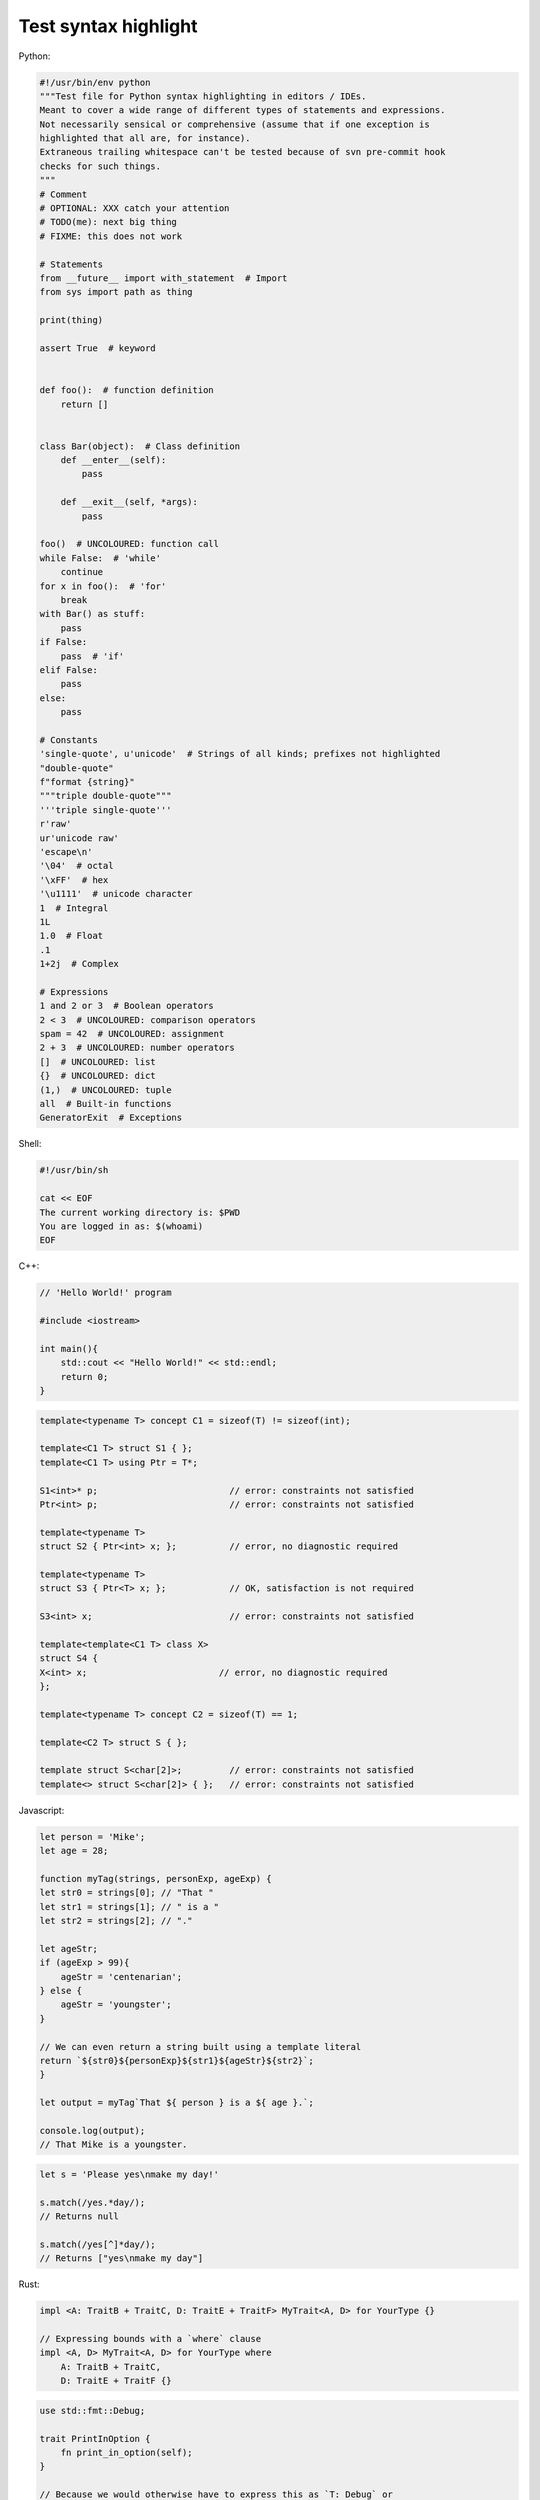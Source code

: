 =====================
Test syntax highlight
=====================

Python:

.. code-block:: python

    #!/usr/bin/env python
    """Test file for Python syntax highlighting in editors / IDEs.
    Meant to cover a wide range of different types of statements and expressions.
    Not necessarily sensical or comprehensive (assume that if one exception is
    highlighted that all are, for instance).
    Extraneous trailing whitespace can't be tested because of svn pre-commit hook
    checks for such things.
    """
    # Comment
    # OPTIONAL: XXX catch your attention
    # TODO(me): next big thing
    # FIXME: this does not work

    # Statements
    from __future__ import with_statement  # Import
    from sys import path as thing

    print(thing)

    assert True  # keyword


    def foo():  # function definition
        return []


    class Bar(object):  # Class definition
        def __enter__(self):
            pass

        def __exit__(self, *args):
            pass

    foo()  # UNCOLOURED: function call
    while False:  # 'while'
        continue
    for x in foo():  # 'for'
        break
    with Bar() as stuff:
        pass
    if False:
        pass  # 'if'
    elif False:
        pass
    else:
        pass

    # Constants
    'single-quote', u'unicode'  # Strings of all kinds; prefixes not highlighted
    "double-quote"
    f"format {string}"
    """triple double-quote"""
    '''triple single-quote'''
    r'raw'
    ur'unicode raw'
    'escape\n'
    '\04'  # octal
    '\xFF'  # hex
    '\u1111'  # unicode character
    1  # Integral
    1L
    1.0  # Float
    .1
    1+2j  # Complex

    # Expressions
    1 and 2 or 3  # Boolean operators
    2 < 3  # UNCOLOURED: comparison operators
    spam = 42  # UNCOLOURED: assignment
    2 + 3  # UNCOLOURED: number operators
    []  # UNCOLOURED: list
    {}  # UNCOLOURED: dict
    (1,)  # UNCOLOURED: tuple
    all  # Built-in functions
    GeneratorExit  # Exceptions

Shell:

.. code-block:: sh

    #!/usr/bin/sh

    cat << EOF
    The current working directory is: $PWD
    You are logged in as: $(whoami)
    EOF

C++:

.. code-block:: cpp

    // 'Hello World!' program 
    
    #include <iostream>
    
    int main(){
        std::cout << "Hello World!" << std::endl;
        return 0;
    }

.. code-block:: cpp

    template<typename T> concept C1 = sizeof(T) != sizeof(int);
    
    template<C1 T> struct S1 { };
    template<C1 T> using Ptr = T*;
    
    S1<int>* p;                         // error: constraints not satisfied
    Ptr<int> p;                         // error: constraints not satisfied
    
    template<typename T>
    struct S2 { Ptr<int> x; };          // error, no diagnostic required
    
    template<typename T>
    struct S3 { Ptr<T> x; };            // OK, satisfaction is not required
    
    S3<int> x;                          // error: constraints not satisfied
    
    template<template<C1 T> class X>
    struct S4 {
    X<int> x;                         // error, no diagnostic required
    };
    
    template<typename T> concept C2 = sizeof(T) == 1;
    
    template<C2 T> struct S { };
    
    template struct S<char[2]>;         // error: constraints not satisfied
    template<> struct S<char[2]> { };   // error: constraints not satisfied

Javascript:

.. code-block:: js

    let person = 'Mike';
    let age = 28;

    function myTag(strings, personExp, ageExp) {
    let str0 = strings[0]; // "That "
    let str1 = strings[1]; // " is a "
    let str2 = strings[2]; // "."

    let ageStr;
    if (ageExp > 99){
        ageStr = 'centenarian';
    } else {
        ageStr = 'youngster';
    }

    // We can even return a string built using a template literal
    return `${str0}${personExp}${str1}${ageStr}${str2}`;
    }

    let output = myTag`That ${ person } is a ${ age }.`;

    console.log(output);
    // That Mike is a youngster.

.. code-block:: js

    let s = 'Please yes\nmake my day!'

    s.match(/yes.*day/);
    // Returns null

    s.match(/yes[^]*day/);
    // Returns ["yes\nmake my day"]

Rust:

.. code-block:: rust

    impl <A: TraitB + TraitC, D: TraitE + TraitF> MyTrait<A, D> for YourType {}

    // Expressing bounds with a `where` clause
    impl <A, D> MyTrait<A, D> for YourType where
        A: TraitB + TraitC,
        D: TraitE + TraitF {}

.. code-block:: rust

    use std::fmt::Debug;

    trait PrintInOption {
        fn print_in_option(self);
    }

    // Because we would otherwise have to express this as `T: Debug` or 
    // use another method of indirect approach, this requires a `where` clause:
    impl<T> PrintInOption for T where
        Option<T>: Debug {
        // We want `Option<T>: Debug` as our bound because that is what's
        // being printed. Doing otherwise would be using the wrong bound.
        fn print_in_option(self) {
            println!("{:?}", Some(self));
        }
    }

    fn main() {
        let vec = vec![1, 2, 3];

        vec.print_in_option();
    }

